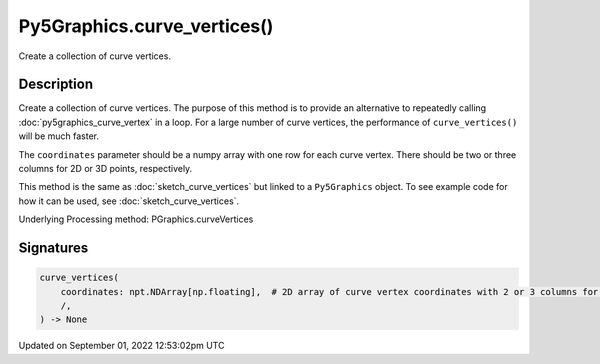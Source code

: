 Py5Graphics.curve_vertices()
============================

Create a collection of curve vertices.

Description
-----------

Create a collection of curve vertices. The purpose of this method is to provide an alternative to repeatedly calling :doc:`py5graphics_curve_vertex` in a loop. For a large number of curve vertices, the performance of ``curve_vertices()`` will be much faster.

The ``coordinates`` parameter should be a numpy array with one row for each curve vertex.  There should be two or three columns for 2D or 3D points, respectively.

This method is the same as :doc:`sketch_curve_vertices` but linked to a ``Py5Graphics`` object. To see example code for how it can be used, see :doc:`sketch_curve_vertices`.

Underlying Processing method: PGraphics.curveVertices

Signatures
----------

.. code:: python

    curve_vertices(
        coordinates: npt.NDArray[np.floating],  # 2D array of curve vertex coordinates with 2 or 3 columns for 2D or 3D points, respectively
        /,
    ) -> None
Updated on September 01, 2022 12:53:02pm UTC

